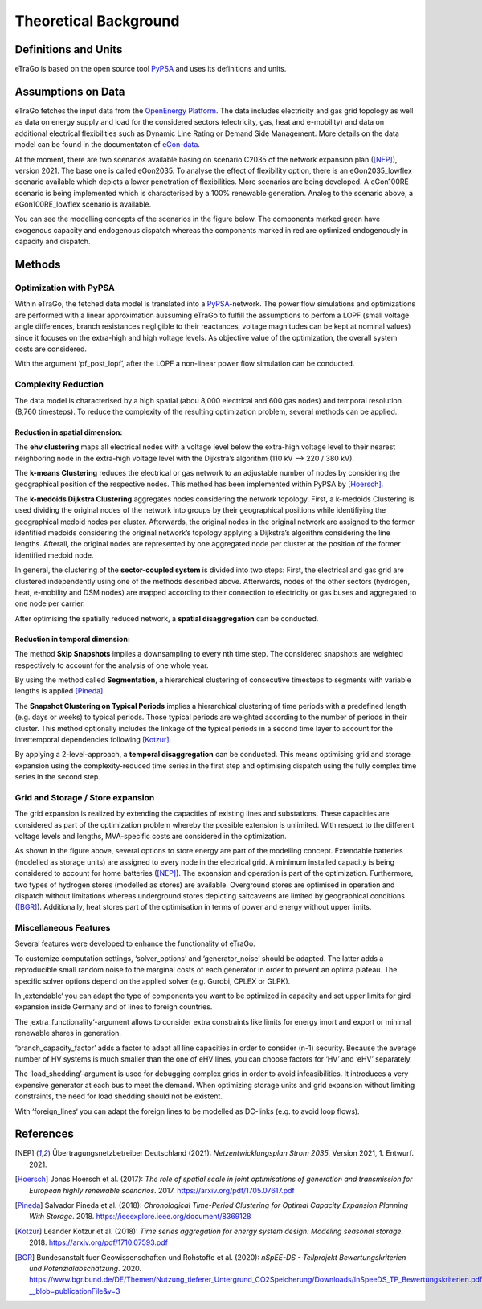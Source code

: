 ======================
Theoretical Background
======================



Definitions and Units
=====================

eTraGo is based on the open source tool `PyPSA <https://pypsa.readthedocs.io/en/latest/>`_ and uses its definitions and units.


Assumptions on Data
===================

eTraGo fetches the input data from the `OpenEnergy Platform <https://openenergy-platform.org/>`_. The data includes electricity and gas grid topology as well as data on energy supply and load for the considered sectors (electricity, gas, heat and e-mobility) and data on additional electrical flexibilities such as Dynamic Line Rating or Demand Side Management. More details on the data model can be found in the documentaton of `eGon-data <https://egon-data.readthedocs.io/en/latest/>`_.

At the moment, there are two scenarios available basing on scenario C2035 of the network expansion plan ([NEP]_), version 2021. The base one is called eGon2035. To analyse the effect of flexibility option, there is an eGon2035_lowflex scenario available which depicts a lower penetration of flexibilities. More scenarios are being developed. A eGon100RE scenario is being implemented which is characterised by a 100% renewable generation. Analog to the scenario above, a eGon100RE_lowflex scenario is available.

You can see the modelling concepts of the scenarios in the figure below. The components marked green have exogenous capacity and endogenous dispatch whereas the components marked in red are optimized endogenously in capacity and dispatch.

.. figure:: images/eGon2035.png
   :align: center
   :scale: 75%
   
.. figure:: images/eGon100RE.png
   :align: center
   :scale: 75%


Methods
=======


Optimization with PyPSA
-----------------------

Within eTraGo, the fetched data model is translated into a `PyPSA <https://pypsa.readthedocs.io/en/latest/>`_-network. The power flow simulations and optimizations are performed with a linear approximation aussuming eTraGo to fulfill the assumptions to perfom a LOPF (small voltage angle differences, branch resistances negligible to their reactances, voltage magnitudes can be kept at nominal values) since it focuses on the extra-high and high voltage levels. As objective value of the optimization, the overall system costs are considered.

With the argument ‘pf_post_lopf’, after the LOPF a non-linear power flow simulation can be conducted.


Complexity Reduction
---------------------

The data model is characterised by a high spatial (abou 8,000 electrical and 600 gas nodes) and temporal resolution (8,760 timesteps). To reduce the complexity of the resulting optimization problem, several methods can be applied.


Reduction in spatial dimension:
^^^^^^^^^^^^^^^^^^^^^^^^^^^^^^^^

The **ehv clustering** maps all electrical nodes with a voltage level below the extra-high voltage level to their nearest neighboring node in the extra-high voltage level with the Dijkstra’s algorithm (110 kV —> 220 / 380 kV).

The **k-means Clustering** reduces the electrical or gas network to an adjustable number of nodes by considering the geographical position of the respective nodes. This method has been implemented within PyPSA by [Hoersch]_.

The **k-medoids Dijkstra Clustering** aggregates nodes considering the network topology. First, a k-medoids Clustering is used dividing the original nodes of the network into groups by their geographical positions while identifiying the geographical medoid nodes per cluster. Afterwards, the original nodes in the original network are assigned to the former identified medoids considering the original network’s topology applying a Dijkstra’s algorithm considering the line lengths. Afterall, the original nodes are represented by one aggregated node per cluster at the position of the former identified medoid node.

In general, the clustering of the **sector-coupled system** is divided into two steps:
First, the electrical and gas grid are clustered independently using one of the methods described above. Afterwards, nodes of the other sectors (hydrogen, heat, e-mobility and DSM nodes) are mapped according to their connection to electricity or gas buses and aggregated to one node per carrier.

After optimising the spatially reduced network, a **spatial disaggregation** can be conducted. 


Reduction in temporal dimension:
^^^^^^^^^^^^^^^^^^^^^^^^^^^^^^^^^

The method **Skip Snapshots** implies a downsampling to every nth time step. The considered snapshots are weighted respectively to account for the analysis of one whole year.

By using the method called **Segmentation**, a hierarchical clustering of consecutive timesteps to segments with variable lengths is applied [Pineda]_.

The **Snapshot Clustering on Typical Periods** implies a hierarchical clustering of time periods with a predefined length (e.g. days or weeks) to typical periods. Those typical periods are weighted according to the number of periods in their cluster. This method optionally includes the linkage of the typical periods in a second time layer to account for the intertemporal dependencies following [Kotzur]_.

By applying a 2-level-approach, a **temporal disaggregation** can be conducted. This means optimising grid and storage expansion using the complexity-reduced time series in the first step and optimising dispatch using the fully complex time series in the second step.


Grid and Storage / Store expansion
-----------------------------------

The grid expansion is realized by extending the capacities of existing lines and substations. These capacities are considered as part of the optimization problem whereby the possible extension is unlimited. With respect to the different voltage levels and lengths, MVA-specific costs are considered in the optimization. 

As shown in the figure above, several options to store energy are part of the modelling concept. Extendable batteries (modelled as storage units) are assigned to every node in the electrical grid. A minimum installed capacity is being considered to account for home batteries ([NEP]_). The expansion and operation is part of the optimization. Furthermore, two types of hydrogen stores (modelled as stores) are available. Overground stores are optimised in operation and dispatch without limitations whereas underground stores depicting saltcaverns are limited by geographical conditions ([BGR]_). Additionally, heat stores part of the optimisation in terms of power and energy without upper limits. 


Miscellaneous Features
--------

Several features were developed to enhance the functionality of eTraGo. 

To customize computation settings, ‘solver_options’ and ‘generator_noise’ should be adapted. The latter adds a reproducible small random noise to the marginal costs of each generator in order to prevent an optima plateau. The specific solver options depend on the applied solver (e.g. Gurobi, CPLEX or GLPK). 

In ‚extendable‘ you can adapt the type of components you want to be optimized in capacity and set upper limits for gird expansion inside Germany and of lines to foreign countries.

The ‚extra_functionality‘-argument allows to consider extra constraints like limits for energy imort and export or minimal renewable shares in generation.

‘branch_capacity_factor’ adds a factor to adapt all line capacities in order to consider (n-1) security. Because the average number of HV systems is much smaller than the one of eHV lines, you can choose factors for ‘HV’ and ‘eHV’ separately. 

The ‘load_shedding’-argument is used for debugging complex grids in order to avoid infeasibilities. It introduces a very expensive generator at each bus to meet the demand. When optimizing storage units and grid expansion without limiting constraints, the need for load shedding should not be existent. 

With ‘foreign_lines‘ you can adapt the foreign lines to be modelled as DC-links (e.g. to avoid loop flows).


References
==========

.. [NEP] Übertragungsnetzbetreiber Deutschland (2021):
    *Netzentwicklungsplan Strom 2035*, Version 2021, 1. Entwurf. 2021.
    
.. [Hoersch] Jonas Hoersch et al. (2017):
    *The role of spatial scale in joint optimisations of generation and transmission for European highly renewable scenarios*. 2017.
    `<https://arxiv.org/pdf/1705.07617.pdf>`_
    
.. [Pineda] Salvador Pineda et al. (2018):
    *Chronological Time-Period Clustering for Optimal Capacity Expansion Planning With Storage*. 2018.
    `<https://ieeexplore.ieee.org/document/8369128>`_

.. [Kotzur] Leander Kotzur et al. (2018):
    *Time series aggregation for energy system design: Modeling seasonal storage*. 2018.
    `<https://arxiv.org/pdf/1710.07593.pdf>`_

.. [BGR] Bundesanstalt fuer Geowissenschaften und Rohstoffe et al.  (2020):
    *nSpEE-DS - Teilprojekt Bewertungskriterien und Potenzialabschätzung*. 2020.
    `<https://www.bgr.bund.de/DE/Themen/Nutzung_tieferer_Untergrund_CO2Speicherung/Downloads/InSpeeDS_TP_Bewertungskriterien.pdf?__blob=publicationFile&v=3>`_
